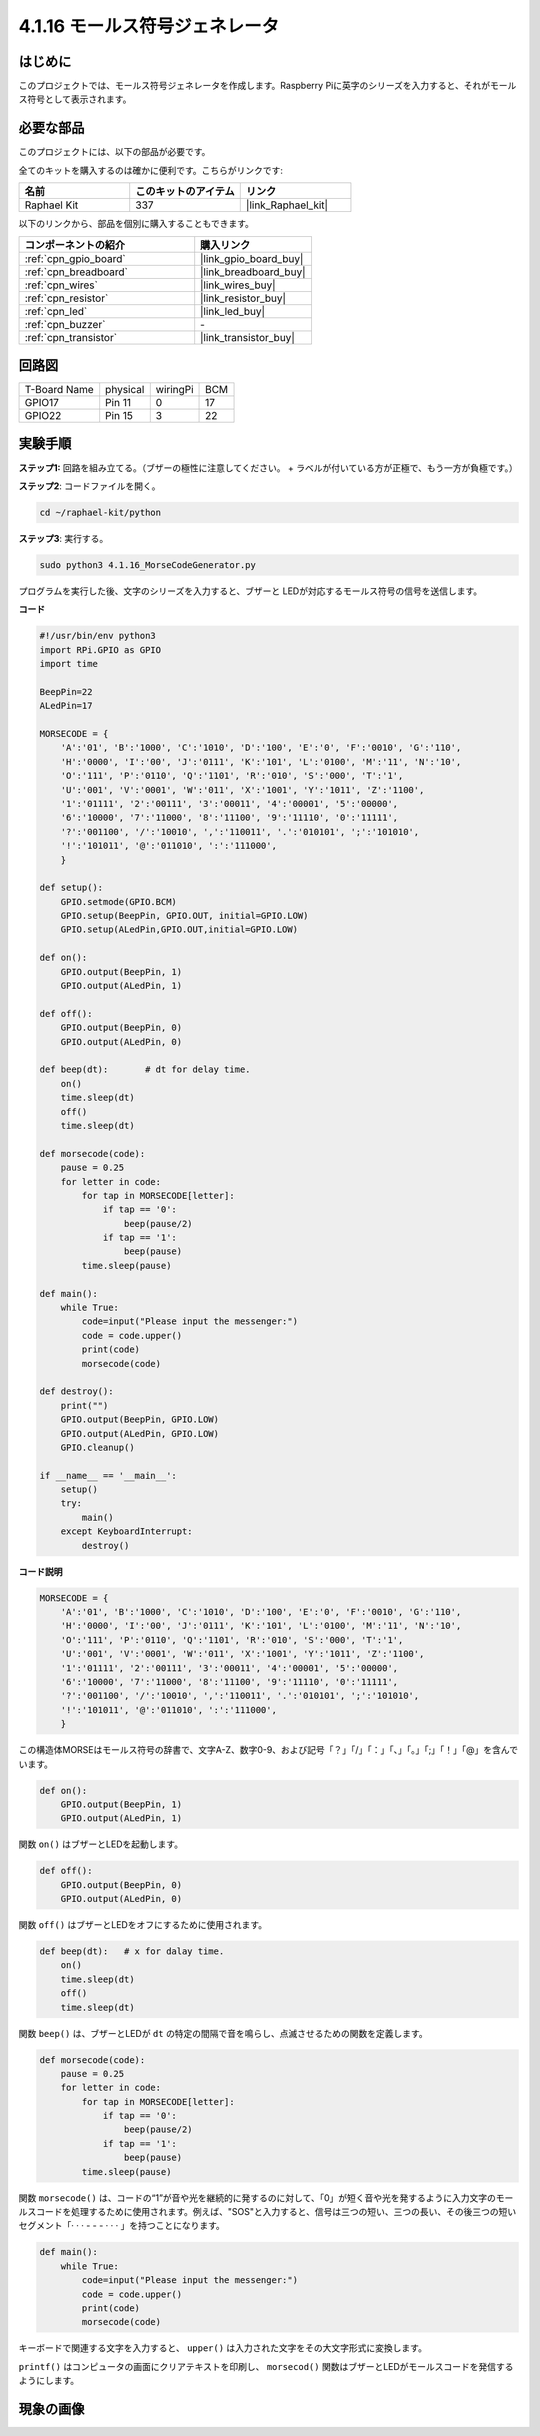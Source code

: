 .. _4.1.16_py:

4.1.16 モールス符号ジェネレータ
~~~~~~~~~~~~~~~~~~~~~~~~~~~~~~~~

はじめに
-----------------

このプロジェクトでは、モールス符号ジェネレータを作成します。Raspberry Piに英字のシリーズを入力すると、それがモールス符号として表示されます。

必要な部品
------------------------------

このプロジェクトには、以下の部品が必要です。

.. image:: ../img/list_Morse_Code_Generator.png
    :align: center

全てのキットを購入するのは確かに便利です。こちらがリンクです:

.. list-table::
    :widths: 20 20 20
    :header-rows: 1

    *   - 名前
        - このキットのアイテム
        - リンク
    *   - Raphael Kit
        - 337
        - |link_Raphael_kit|

以下のリンクから、部品を個別に購入することもできます。

.. list-table::
    :widths: 30 20
    :header-rows: 1

    *   - コンポーネントの紹介
        - 購入リンク

    *   - :ref:`cpn_gpio_board`
        - |link_gpio_board_buy|
    *   - :ref:`cpn_breadboard`
        - |link_breadboard_buy|
    *   - :ref:`cpn_wires`
        - |link_wires_buy|
    *   - :ref:`cpn_resistor`
        - |link_resistor_buy|
    *   - :ref:`cpn_led`
        - |link_led_buy|
    *   - :ref:`cpn_buzzer`
        - \-
    *   - :ref:`cpn_transistor`
        - |link_transistor_buy|

回路図
-----------------------

============ ======== ======== ===
T-Board Name physical wiringPi BCM
GPIO17       Pin 11   0        17
GPIO22       Pin 15   3        22
============ ======== ======== ===

.. image:: ../img/Schematic_three_one11.png
   :align: center

実験手順
----------------------------

**ステップ1:** 回路を組み立てる。（ブザーの極性に注意してください。
+ ラベルが付いている方が正極で、もう一方が負極です。）

.. image:: ../img/image269.png

**ステップ2**: コードファイルを開く。

.. raw:: html

   <run></run>

.. code-block::

    cd ~/raphael-kit/python

**ステップ3**: 実行する。

.. raw:: html

   <run></run>

.. code-block::

    sudo python3 4.1.16_MorseCodeGenerator.py

プログラムを実行した後、文字のシリーズを入力すると、ブザーと
LEDが対応するモールス符号の信号を送信します。

**コード**

.. code-block:: python

    #!/usr/bin/env python3
    import RPi.GPIO as GPIO
    import time

    BeepPin=22
    ALedPin=17

    MORSECODE = {
        'A':'01', 'B':'1000', 'C':'1010', 'D':'100', 'E':'0', 'F':'0010', 'G':'110',
        'H':'0000', 'I':'00', 'J':'0111', 'K':'101', 'L':'0100', 'M':'11', 'N':'10',
        'O':'111', 'P':'0110', 'Q':'1101', 'R':'010', 'S':'000', 'T':'1',
        'U':'001', 'V':'0001', 'W':'011', 'X':'1001', 'Y':'1011', 'Z':'1100',
        '1':'01111', '2':'00111', '3':'00011', '4':'00001', '5':'00000',
        '6':'10000', '7':'11000', '8':'11100', '9':'11110', '0':'11111',
        '?':'001100', '/':'10010', ',':'110011', '.':'010101', ';':'101010',
        '!':'101011', '@':'011010', ':':'111000',
        }

    def setup():
        GPIO.setmode(GPIO.BCM)
        GPIO.setup(BeepPin, GPIO.OUT, initial=GPIO.LOW)
        GPIO.setup(ALedPin,GPIO.OUT,initial=GPIO.LOW)

    def on():
        GPIO.output(BeepPin, 1)
        GPIO.output(ALedPin, 1)

    def off():
        GPIO.output(BeepPin, 0)
        GPIO.output(ALedPin, 0)

    def beep(dt):	# dt for delay time.
        on()
        time.sleep(dt)
        off()
        time.sleep(dt)

    def morsecode(code):
        pause = 0.25
        for letter in code:
            for tap in MORSECODE[letter]:
                if tap == '0':
                    beep(pause/2)
                if tap == '1':
                    beep(pause)
            time.sleep(pause)

    def main():
        while True:
            code=input("Please input the messenger:")
            code = code.upper()
            print(code)
            morsecode(code)

    def destroy():
        print("")
        GPIO.output(BeepPin, GPIO.LOW)
        GPIO.output(ALedPin, GPIO.LOW)
        GPIO.cleanup()  

    if __name__ == '__main__':
        setup()
        try:
            main()
        except KeyboardInterrupt:
            destroy()

**コード説明**

.. code-block:: python

    MORSECODE = {
        'A':'01', 'B':'1000', 'C':'1010', 'D':'100', 'E':'0', 'F':'0010', 'G':'110',
        'H':'0000', 'I':'00', 'J':'0111', 'K':'101', 'L':'0100', 'M':'11', 'N':'10',
        'O':'111', 'P':'0110', 'Q':'1101', 'R':'010', 'S':'000', 'T':'1',
        'U':'001', 'V':'0001', 'W':'011', 'X':'1001', 'Y':'1011', 'Z':'1100',
        '1':'01111', '2':'00111', '3':'00011', '4':'00001', '5':'00000',
        '6':'10000', '7':'11000', '8':'11100', '9':'11110', '0':'11111',
        '?':'001100', '/':'10010', ',':'110011', '.':'010101', ';':'101010',
        '!':'101011', '@':'011010', ':':'111000',
        }

この構造体MORSEはモールス符号の辞書で、文字A-Z、数字0-9、および記号「？」「/」「：」「、」「。」「;」「！」「@」を含んでいます。

.. code-block:: python

    def on():
        GPIO.output(BeepPin, 1)
        GPIO.output(ALedPin, 1)

関数 ``on()`` はブザーとLEDを起動します。

.. code-block:: python

    def off():
        GPIO.output(BeepPin, 0)
        GPIO.output(ALedPin, 0)

関数 ``off()`` はブザーとLEDをオフにするために使用されます。

.. code-block:: python

    def beep(dt):   # x for dalay time.
        on()
        time.sleep(dt)
        off()
        time.sleep(dt)

関数 ``beep()`` は、ブザーとLEDが ``dt`` の特定の間隔で音を鳴らし、点滅させるための関数を定義します。

.. code-block:: python

    def morsecode(code):
        pause = 0.25
        for letter in code:
            for tap in MORSECODE[letter]:
                if tap == '0':
                    beep(pause/2)
                if tap == '1':
                    beep(pause)
            time.sleep(pause)

関数 ``morsecode()`` は、コードの“1”が音や光を継続的に発するのに対して、「0」が短く音や光を発するように入力文字のモールスコードを処理するために使用されます。例えば、"SOS"と入力すると、信号は三つの短い、三つの長い、その後三つの短いセグメント「· · · - - - · · · 」を持つことになります。

.. code-block:: python

    def main():
        while True:
            code=input("Please input the messenger:")
            code = code.upper()
            print(code)
            morsecode(code)

キーボードで関連する文字を入力すると、 ``upper()`` は入力された文字をその大文字形式に変換します。

``printf()`` はコンピュータの画面にクリアテキストを印刷し、 ``morsecod()`` 関数はブザーとLEDがモールスコードを発信するようにします。

現象の画像
-----------------------

.. image:: ../img/image270.jpeg
   :align: center